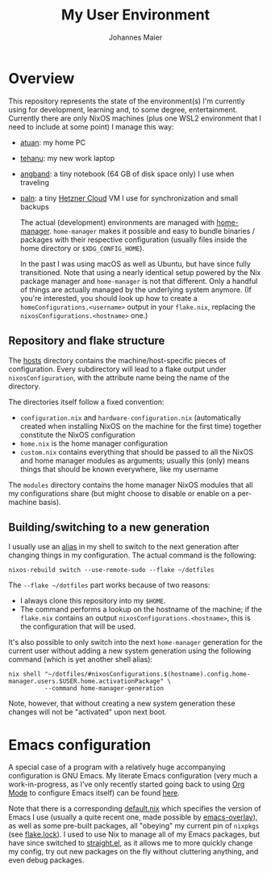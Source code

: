 #+TITLE: My User Environment
#+AUTHOR: Johannes Maier
#+EMAIL: johannes.maier@mailbox.org
#+STARTUP: showeverything

* Overview

This repository represents the state of the environment(s) I'm currently using
for development, learning and, to some degree, entertainment.  Currently there
are only NixOS machines (plus one WSL2 environment that I need to include at
some point) I manage this way:

- [[file:hosts/atuan/][atuan]]: my home PC
- [[file:hosts/tehanu/][tehanu]]: my new work laptop
- [[file:hosts/angband/][angband]]: a tiny notebook (64 GB of disk space only) I use when
  traveling
- [[file:hosts/paln/][paln]]: a tiny [[https://www.hetzner.com/cloud][Hetzner Cloud]] VM I use for synchronization and small
  backups

  The actual (development) environments are managed with [[https://github.com/nix-community/home-manager][home-manager]].
  =home-manager= makes it possible and easy to bundle binaries / packages with
  their respective configuration (usually files inside the home directory or
  =$XDG_CONFIG_HOME=).

  In the past I was using macOS as well as Ubuntu, but have since fully
  transitioned.  Note that using a nearly identical setup powered by the Nix
  package manager and =home-manager= is not that different.  Only a handful of
  things are actually managed by the underlying system anymore.  (If you're
  interested, you should look up how to create a =homeConfigurations.<username>=
  output in your =flake.nix=, replacing the =nixosConfigurations.<hostname>= one.)

** Repository and flake structure

The [[file:hosts/][hosts]] directory contains the machine/host-specific pieces of configuration.
Every subdirectory will lead to a flake output under =nixosConfiguration=, with
the attribute name being the name of the directory.

The directories itself follow a fixed convention:

- =configuration.nix= and =hardware-configuration.nix= (automatically created when
  installing NixOS on the machine for the first time) together constitute the
  NixOS configuration
- =home.nix= is the home manager configuration
- =custom.nix= contains everything that should be passed to all the NixOS and home
  manager modules as arguments; usually this (only) means things that should be
  known everywhere, like my username

The =modules= directory contains the home manager NixOS modules that all my
configurations share (but might choose to disable or enable on a per-machine
basis).

** Building/switching to a new generation

I usually use an [[file:home-manager-modules/shell-aliases.nix][alias]] in my shell to switch to the next generation after
changing things in my configuration.  The actual command is the following:

#+begin_src shell
nixos-rebuild switch --use-remote-sudo --flake ~/dotfiles
#+end_src

The =--flake ~/dotfiles= part works because of two reasons:

- I always clone this repository into my =$HOME=.
- The command performs a lookup on the hostname of the machine; if the =flake.nix=
  contains an output =nixosConfigurations.<hostname>=, this is the configuration
  that will be used.

It's also possible to only switch into the next =home-manager= generation for the
current user without adding a new system generation using the following command
(which is yet another shell alias):

#+begin_src shell
nix shell "~/dotfiles/#nixosConfigurations.$(hostname).config.home-manager.users.$USER.home.activationPackage" \
          --command home-manager-generation
#+end_src

Note, however, that without creating a new system generation these changes will
not be "activated" upon next boot.

* Emacs configuration

A special case of a program with a relatively huge accompanying
configuration is GNU Emacs.  My literate Emacs configuration (very
much a work-in-progress, as I've only recently started going back to
using [[https://orgmode.org/][Org Mode]] to configure Emacs itself) can be found [[file:home-manager-modules/emacs/emacs.d/config.org][here]].

Note that there is a corresponding [[file:home-manager-modules/emacs/default.nix][default.nix]] which specifies the
version of Emacs I use (usually a quite recent one, made possible by
[[https://github.com/nix-community/emacs-overlay][emacs-overlay]]), as well as some pre-built packages, all "obeying" my
current pin of =nixpkgs= (see [[file:flake.lock][flake.lock]]).  I used to use Nix to manage
all of my Emacs packages, but have since switched to [[https://github.com/radian-software/straight.el][straight.el]], as
it allows me to more quickly change my config, try out new packages on
the fly without cluttering anything, and even debug packages.
